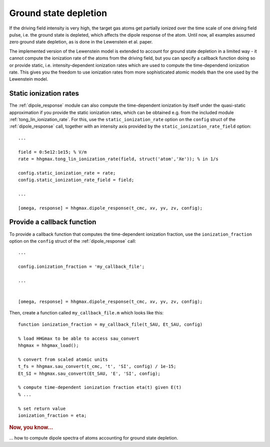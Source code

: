 .. _ground-state-depletion:

Ground state depletion
======================

If the driving field intensity is very high, the target gas atoms get partially ionized over the time scale of one driving field pulse, i.e. the ground state is depleted, which affects the dipole response of the atom. Until now, all examples assumed zero ground state depletion, as is done in the Lewenstein et al. paper.

The implemented version of the Lewenstein model is extended to account for ground state depletion in a limited way - it cannot compute the ionization rate of the atoms from the driving field, but you can specify a callback function doing so or provide static, i.e. intensity-dependent ionization rates which are used to compute the time-dependend ionization rate. This gives you the freedom to use ionization rates from more sophisticated atomic models than the one used by the Lewenstein model.

.. highlight:: matlab

Static ionization rates
-----------------------

The :ref:`dipole_response` module can also compute the time-dependent ionization by itself under the quasi-static approximation if you provide the static ionization rates, which
can be obtained e.g. from the included module :ref:`tong_lin_ionization_rate`. For this, use the ``static_ionization_rate`` option on the ``config`` struct of the :ref:`dipole_response` call, together with an intensity axis provided by the ``static_ionization_rate_field``
option::

   ...

   field = 0:5e12:1e15; % V/m
   rate = hhgmax.tong_lin_ionization_rate(field, struct('atom','Xe')); % in 1/s

   config.static_ionization_rate = rate;
   config.static_ionization_rate_field = field;

   ...

   [omega, response] = hhgmax.dipole_response(t_cmc, xv, yv, zv, config);

Provide a callback function
---------------------------

To provide a callback function that computes the time-dependent ionization fraction, use the ``ionization_fraction`` option on the ``config`` struct of the :ref:`dipole_response` call::

   ...

   config.ionization_fraction = 'my_callback_file';

   ...


   [omega, response] = hhgmax.dipole_response(t_cmc, xv, yv, zv, config);

Then, create a function called ``my_callback_file.m`` which looks like this::

   function ionization_fraction = my_callback_file(t_SAU, Et_SAU, config)

   % load HHGmax to be able to access sau_convert
   hhgmax = hhgmax_load();

   % convert from scaled atomic units
   t_fs = hhgmax.sau_convert(t_cmc, 't', 'SI', config) / 1e-15;
   Et_SI = hhgmax.sau_convert(Et_SAU, 'E', 'SI', config);

   % compute time-dependent ionization fraction eta(t) given E(t)
   % ...

   % set return value
   ionization_fraction = eta;

.. rubric:: Now, you know...

... how to compute dipole spectra of atoms accounting for ground state depletion.
